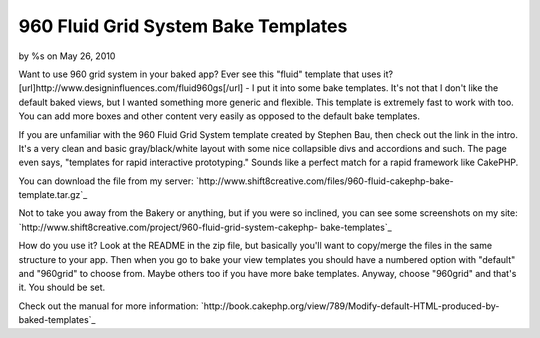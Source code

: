 960 Fluid Grid System Bake Templates
====================================

by %s on May 26, 2010

Want to use 960 grid system in your baked app? Ever see this "fluid"
template that uses it?
[url]http://www.designinfluences.com/fluid960gs[/url] - I put it into
some bake templates.
It's not that I don't like the default baked views, but I wanted
something more generic and flexible. This template is extremely fast
to work with too. You can add more boxes and other content very easily
as opposed to the default bake templates.

If you are unfamiliar with the 960 Fluid Grid System template created
by Stephen Bau, then check out the link in the intro. It's a very
clean and basic gray/black/white layout with some nice collapsible
divs and accordions and such. The page even says, "templates for rapid
interactive prototyping." Sounds like a perfect match for a rapid
framework like CakePHP.

You can download the file from my server:
`http://www.shift8creative.com/files/960-fluid-cakephp-bake-
template.tar.gz`_

Not to take you away from the Bakery or anything, but if you were so
inclined, you can see some screenshots on my site:
`http://www.shift8creative.com/project/960-fluid-grid-system-cakephp-
bake-templates`_

How do you use it? Look at the README in the zip file, but basically
you'll want to copy/merge the files in the same structure to your app.
Then when you go to bake your view templates you should have a
numbered option with "default" and "960grid" to choose from. Maybe
others too if you have more bake templates. Anyway, choose "960grid"
and that's it. You should be set.

Check out the manual for more information:
`http://book.cakephp.org/view/789/Modify-default-HTML-produced-by-
baked-templates`_

.. _http://www.shift8creative.com/project/960-fluid-grid-system-cakephp-bake-templates: http://www.shift8creative.com/project/960-fluid-grid-system-cakephp-bake-templates
.. _http://book.cakephp.org/view/789/Modify-default-HTML-produced-by-baked-templates: http://book.cakephp.org/view/789/Modify-default-HTML-produced-by-baked-templates
.. _http://www.shift8creative.com/files/960-fluid-cakephp-bake-template.tar.gz: http://www.shift8creative.com/files/960-fluid-cakephp-bake-template.tar.gz
.. meta::
    :title: 960 Fluid Grid System Bake Templates
    :description: CakePHP Article related to CSS,templates,bake template,gs,fluid grid system,view template,cake console,bake view templates,Tutorials
    :keywords: CSS,templates,bake template,gs,fluid grid system,view template,cake console,bake view templates,Tutorials
    :copyright: Copyright 2010 
    :category: tutorials

